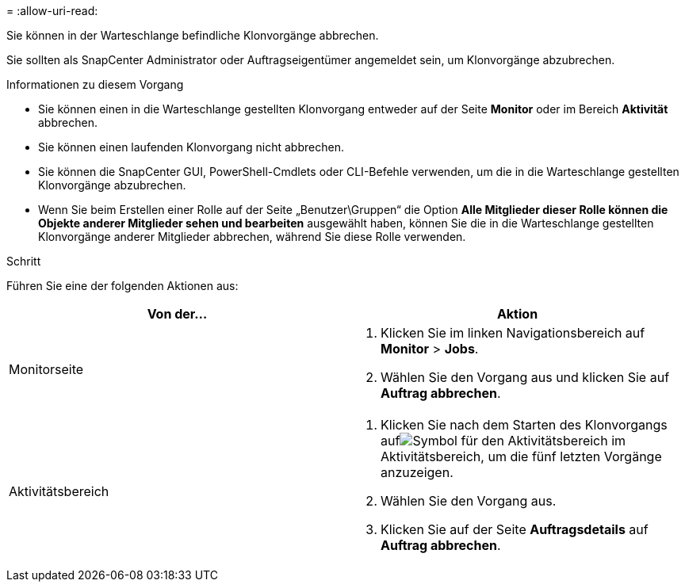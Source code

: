 = 
:allow-uri-read: 


Sie können in der Warteschlange befindliche Klonvorgänge abbrechen.

Sie sollten als SnapCenter Administrator oder Auftragseigentümer angemeldet sein, um Klonvorgänge abzubrechen.

.Informationen zu diesem Vorgang
* Sie können einen in die Warteschlange gestellten Klonvorgang entweder auf der Seite *Monitor* oder im Bereich *Aktivität* abbrechen.
* Sie können einen laufenden Klonvorgang nicht abbrechen.
* Sie können die SnapCenter GUI, PowerShell-Cmdlets oder CLI-Befehle verwenden, um die in die Warteschlange gestellten Klonvorgänge abzubrechen.
* Wenn Sie beim Erstellen einer Rolle auf der Seite „Benutzer\Gruppen“ die Option *Alle Mitglieder dieser Rolle können die Objekte anderer Mitglieder sehen und bearbeiten* ausgewählt haben, können Sie die in die Warteschlange gestellten Klonvorgänge anderer Mitglieder abbrechen, während Sie diese Rolle verwenden.


.Schritt
Führen Sie eine der folgenden Aktionen aus:

|===
| Von der... | Aktion 


 a| 
Monitorseite
 a| 
. Klicken Sie im linken Navigationsbereich auf *Monitor* > *Jobs*.
. Wählen Sie den Vorgang aus und klicken Sie auf *Auftrag abbrechen*.




 a| 
Aktivitätsbereich
 a| 
. Klicken Sie nach dem Starten des Klonvorgangs aufimage:../media/activity_pane_icon.gif["Symbol für den Aktivitätsbereich"] im Aktivitätsbereich, um die fünf letzten Vorgänge anzuzeigen.
. Wählen Sie den Vorgang aus.
. Klicken Sie auf der Seite *Auftragsdetails* auf *Auftrag abbrechen*.


|===